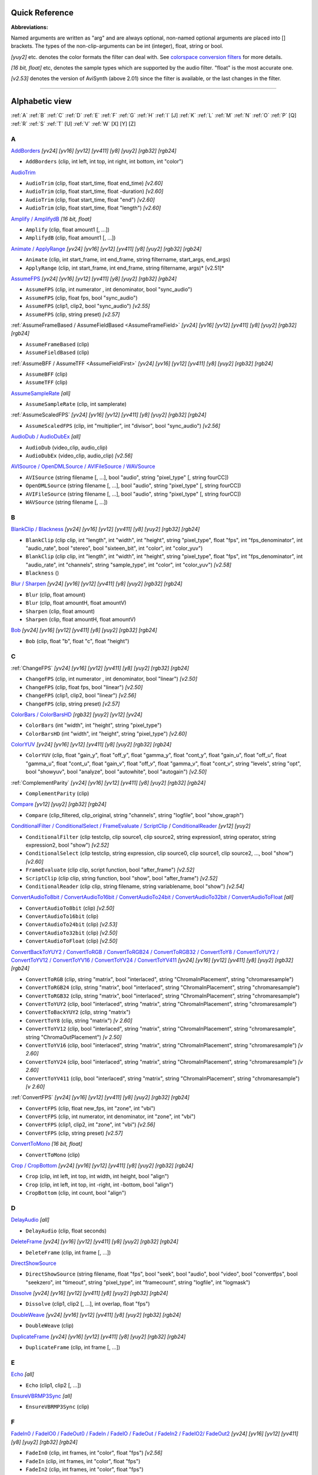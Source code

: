 
Quick Reference
===============

**Abbreviations:**

Named arguments are written as "arg" and are always optional, non-named
optional arguments are placed into [] brackets.
The types of the non-clip-arguments can be int (integer), float, string or
bool.

*[yuy2]* etc. denotes the color formats the filter can deal with. See
`colorspace conversion filters`_ for more details.

*[16 bit, float]* etc, denotes the sample types which are supported by the
audio filter. "float" is the most accurate one.

*[v2.53]* denotes the version of AviSynth (above 2.01) since the filter is
available, or the last changes in the filter.


--------


Alphabetic view
================

:ref:`A` :ref:`B` :ref:`C` :ref:`D` :ref:`E` :ref:`F` :ref:`G` :ref:`H` :ref:`I` [J] :ref:`K`
:ref:`L` :ref:`M` :ref:`N` :ref:`O` :ref:`P` [Q] :ref:`R` :ref:`S` :ref:`T` [U] :ref:`V` :ref:`W`
[X] [Y] [Z]

.. _A:

A
-

`AddBorders`_ *[yv24] [yv16] [yv12] [yv411] [y8] [yuy2] [rgb32] [rgb24]*

-   ``AddBorders`` (clip, int left, int top, int right, int bottom, int
    "color")

`AudioTrim`_

-   ``AudioTrim`` (clip, float start_time, float end_time) *[v2.60]*
-   ``AudioTrim`` (clip, float start_time, float -duration) *[v2.60]*
-   ``AudioTrim`` (clip, float start_time, float "end") *[v2.60]*
-   ``AudioTrim`` (clip, float start_time, float "length") *[v2.60]*

`Amplify / AmplifydB`_ *[16 bit, float]*

-   ``Amplify`` (clip, float amount1 [, ...])
-   ``AmplifydB`` (clip, float amount1 [, ...])

`Animate / ApplyRange`_ *[yv24] [yv16] [yv12] [yv411] [y8] [yuy2] [rgb32]
[rgb24]*

-   ``Animate`` (clip, int start_frame, int end_frame, string filtername,
    start_args, end_args)
-   ``ApplyRange`` (clip, int start_frame, int end_frame, string
    filtername, args)* [v2.51]*

`AssumeFPS`_ *[yv24] [yv16] [yv12] [yv411] [y8] [yuy2] [rgb32] [rgb24]*

-   ``AssumeFPS`` (clip, int numerator , int denominator, bool
    "sync_audio")
-   ``AssumeFPS`` (clip, float fps, bool "sync_audio")
-   ``AssumeFPS`` (clip1, clip2, bool "sync_audio") *[v2.55]*
-   ``AssumeFPS`` (clip, string preset) *[v2.57]*

:ref:`AssumeFrameBased / AssumeFieldBased <AssumeFrameField>` *[yv24] [yv16] [yv12] [yv411] [y8]
[yuy2] [rgb32] [rgb24]*

-   ``AssumeFrameBased`` (clip)
-   ``AssumeFieldBased`` (clip)

:ref:`AssumeBFF / AssumeTFF <AssumeFieldFirst>` *[yv24] [yv16] [yv12] [yv411] [y8] [yuy2] [rgb32]
[rgb24]*

-   ``AssumeBFF`` (clip)
-   ``AssumeTFF`` (clip)

`AssumeSampleRate`_ *[all]*

-   ``AssumeSampleRate`` (clip, int samplerate)

:ref:`AssumeScaledFPS` *[yv24] [yv16] [yv12] [yv411] [y8] [yuy2] [rgb32] [rgb24]*

-   ``AssumeScaledFPS`` (clip, int "multiplier", int "divisor", bool
    "sync_audio") *[v2.56]*

`AudioDub / AudioDubEx`_ *[all]*

-   ``AudioDub`` (video_clip, audio_clip)
-   ``AudioDubEx`` (video_clip, audio_clip) *[v2.56]*

`AVISource / OpenDMLSource / AVIFileSource / WAVSource`_

-   ``AVISource`` (string filename [, ...], bool "audio", string
    "pixel_type" [, string fourCC])
-   ``OpenDMLSource`` (string filename [, ...], bool "audio", string
    "pixel_type" [, string fourCC])
-   ``AVIFileSource`` (string filename [, ...], bool "audio", string
    "pixel_type" [, string fourCC])
-   ``WAVSource`` (string filename [, ...])

.. _B:

B
-

`BlankClip / Blackness`_ *[yv24] [yv16] [yv12] [yv411] [y8] [yuy2] [rgb32]
[rgb24]*

-   ``BlankClip`` (clip clip, int "length", int "width", int "height",
    string "pixel_type", float "fps", int "fps_denominator",
    int "audio_rate", bool "stereo", bool "sixteen_bit", int "color", int
    "color_yuv")
-   ``BlankClip`` (clip clip, int "length", int "width", int "height",
    string "pixel_type", float "fps", int "fps_denominator",
    int "audio_rate", int "channels", string "sample_type", int "color",
    int "color_yuv") *[v2.58]*
-   ``Blackness`` ()

`Blur / Sharpen`_ *[yv24] [yv16] [yv12] [yv411] [y8] [yuy2] [rgb32] [rgb24]*

-   ``Blur`` (clip, float amount)
-   ``Blur`` (clip, float amountH, float amountV)
-   ``Sharpen`` (clip, float amount)
-   ``Sharpen`` (clip, float amountH, float amountV)

`Bob`_ *[yv24] [yv16] [yv12] [yv411] [y8] [yuy2] [rgb32] [rgb24]*

-   ``Bob`` (clip, float "b", float "c", float "height")

.. _C:

C
-

:ref:`ChangeFPS` *[yv24] [yv16] [yv12] [yv411] [y8] [yuy2] [rgb32] [rgb24]*

-   ``ChangeFPS`` (clip, int numerator , int denominator, bool "linear")
    *[v2.50]*
-   ``ChangeFPS`` (clip, float fps, bool "linear") *[v2.50]*
-   ``ChangeFPS`` (clip1, clip2, bool "linear") *[v2.56]*
-   ``ChangeFPS`` (clip, string preset) *[v2.57]*

`ColorBars / ColorBarsHD`_ *[rgb32] [yuy2] [yv12] [yv24]*

-   ``ColorBars`` (int "width", int "height", string "pixel_type")
-   ``ColorBarsHD`` (int "width", int "height", string "pixel_type")
    *[v2.60]*

`ColorYUV`_ *[yv24] [yv16] [yv12] [yv411] [y8] [yuy2] [rgb32] [rgb24]*

-   ``ColorYUV`` (clip, float "gain_y", float "off_y", float "gamma_y", float
    "cont_y", float "gain_u", float "off_u", float "gamma_u",
    float "cont_u", float "gain_v", float "off_v", float "gamma_v", float
    "cont_v", string "levels", string "opt", bool "showyuv", bool "analyze",
    bool "autowhite", bool "autogain") *[v2.50]*

:ref:`ComplementParity` *[yv24] [yv16] [yv12] [yv411] [y8] [yuy2] [rgb32]
[rgb24]*

-   ``ComplementParity`` (clip)

`Compare`_ *[yv12] [yuy2] [rgb32] [rgb24]*

-   ``Compare`` (clip_filtered, clip_original, string "channels", string
    "logfile", bool "show_graph")

`ConditionalFilter / ConditionalSelect / FrameEvaluate / ScriptClip`_ /
`ConditionalReader`_ *[yv12] [yuy2]*

-   ``ConditionalFilter`` (clip testclip, clip source1, clip source2,
    string expression1, string operator, string expression2, bool "show")
    *[v2.52]*
-   ``ConditionalSelect`` (clip testclip, string expression, clip
    source0, clip source1, clip source2, ..., bool "show") *[v2.60]*
-   ``FrameEvaluate`` (clip clip, script function, bool "after_frame")
    *[v2.52]*
-   ``ScriptClip`` (clip clip, string function, bool "show", bool
    "after_frame") *[v2.52]*
-   ``ConditionalReader`` (clip clip, string filename, string
    variablename, bool "show") *[v2.54]*

`ConvertAudioTo8bit / ConvertAudioTo16bit / ConvertAudioTo24bit /
ConvertAudioTo32bit / ConvertAudioToFloat`_ *[all]*

-   ``ConvertAudioTo8bit`` (clip) *[v2.50]*
-   ``ConvertAudioTo16bit`` (clip)
-   ``ConvertAudioTo24bit`` (clip) *[v2.53]*
-   ``ConvertAudioTo32bit`` (clip) *[v2.50]*
-   ``ConvertAudioToFloat`` (clip) *[v2.50]*

`ConvertBackToYUY2 / ConvertToRGB / ConvertToRGB24 / ConvertToRGB32 /
ConvertToY8 / ConvertToYUY2 / ConvertToYV12 / ConvertToYV16 /
ConvertToYV24 / ConvertToYV411`_ *[yv24] [yv16] [yv12] [yv411] [y8] [yuy2]
[rgb32] [rgb24]*

-   ``ConvertToRGB`` (clip, string "matrix", bool "interlaced", string
    "ChromaInPlacement", string "chromaresample")
-   ``ConvertToRGB24`` (clip, string "matrix", bool "interlaced", string
    "ChromaInPlacement", string "chromaresample")
-   ``ConvertToRGB32`` (clip, string "matrix", bool "interlaced", string
    "ChromaInPlacement", string "chromaresample")
-   ``ConvertToYUY2`` (clip, bool "interlaced", string "matrix", string
    "ChromaInPlacement", string "chromaresample")
-   ``ConvertToBackYUY2`` (clip, string "matrix")
-   ``ConvertToY8`` (clip, string "matrix") *[v 2.60]*
-   ``ConvertToYV12`` (clip, bool "interlaced", string "matrix", string
    "ChromaInPlacement", string "chromaresample", string
    "ChromaOutPlacement") *[v 2.50]*
-   ``ConvertToYV16`` (clip, bool "interlaced", string "matrix", string
    "ChromaInPlacement", string "chromaresample") *[v 2.60]*
-   ``ConvertToYV24`` (clip, bool "interlaced", string "matrix", string
    "ChromaInPlacement", string "chromaresample") *[v 2.60]*
-   ``ConvertToYV411`` (clip, bool "interlaced", string "matrix", string
    "ChromaInPlacement", string "chromaresample") *[v 2.60]*

:ref:`ConvertFPS` *[yv24] [yv16] [yv12] [yv411] [y8] [yuy2] [rgb32] [rgb24]*

-   ``ConvertFPS`` (clip, float new_fps, int "zone", int "vbi")
-   ``ConvertFPS`` (clip, int numerator, int denominator, int "zone", int "vbi")
-   ``ConvertFPS`` (clip1, clip2, int "zone", int "vbi") *[v2.56]*
-   ``ConvertFPS`` (clip, string preset) *[v2.57]*

`ConvertToMono`_ *[16 bit, float]*

-   ``ConvertToMono`` (clip)

`Crop / CropBottom`_ *[yv24] [yv16] [yv12] [yv411] [y8] [yuy2] [rgb32] [rgb24]*

-   ``Crop`` (clip, int left, int top, int width, int height, bool "align")
-   ``Crop`` (clip, int left, int top, int -right, int -bottom, bool "align")
-   ``CropBottom`` (clip, int count,  bool "align")

.. _D:

D
-

`DelayAudio`_ *[all]*

-   ``DelayAudio`` (clip, float seconds)

`DeleteFrame`_ *[yv24] [yv16] [yv12] [yv411] [y8] [yuy2] [rgb32] [rgb24]*

-   ``DeleteFrame`` (clip, int frame [, ...])

`DirectShowSource`_

-   ``DirectShowSource`` (string filename, float "fps", bool "seek", bool
    "audio", bool "video", bool "convertfps", bool "seekzero", int "timeout",
    string "pixel_type", int "framecount", string "logfile", int "logmask")

`Dissolve`_ *[yv24] [yv16] [yv12] [yv411] [y8] [yuy2] [rgb32] [rgb24]*

-   ``Dissolve`` (clip1, clip2 [, ...], int overlap, float "fps")

`DoubleWeave`_ *[yv24] [yv16] [yv12] [yv411] [y8] [yuy2] [rgb32] [rgb24]*

-   ``DoubleWeave`` (clip)

`DuplicateFrame`_ *[yv24] [yv16] [yv12] [yv411] [y8] [yuy2] [rgb32] [rgb24]*

-   ``DuplicateFrame`` (clip, int frame [, ...])

.. _E:

E
-

`Echo`_ *[all]*

-   ``Echo`` (clip1, clip2 [, ...])

`EnsureVBRMP3Sync`_ *[all]*

-   ``EnsureVBRMP3Sync`` (clip)

.. _F:

F
-

`FadeIn0 / FadeIO0 / FadeOut0 /
FadeIn / FadeIO / FadeOut /
FadeIn2 / FadeIO2/ FadeOut2`_ *[yv24] [yv16] [yv12] [yv411] [y8] [yuy2]
[rgb32] [rgb24]*

-   ``FadeIn0`` (clip, int frames, int "color", float "fps") *[v2.56]*
-   ``FadeIn`` (clip, int frames, int "color", float "fps")
-   ``FadeIn2`` (clip, int frames, int "color", float "fps")
-   ``FadeIO0`` (clip, int frames, int "color", float "fps") *[v2.56]*
-   ``FadeIO`` (clip, int frames, int "color", float "fps")
-   ``FadeIO2`` (clip, int frames, int "color", float "fps")
-   ``FadeOut0`` (clip, int frames, int "color", float "fps") *[v2.56]*
-   ``FadeOut`` (clip, int frames, int "color", float "fps")
-   ``FadeOut2`` (clip, int frames, int "color", float "fps")

`FixBrokenChromaUpsampling`_ *[yuy2]*

-   ``FixBrokenChromaUpsampling`` (clip)

`FixLuminance`_ *[yuy2]*

-   ``FixLuminance`` (clip, int intercept, int slope)

`FlipHorizontal / FlipVertical`_ *[yv24] [yv16] [yv12] [yv411] [y8] [yuy2]
[rgb32] [rgb24]*

-   ``FlipHorizontal`` (clip) *[v2.50]*
-   ``FlipVertical`` (clip)

`FreezeFrame`_ *[yv24] [yv16] [yv12] [yv411] [y8] [yuy2] [rgb32] [rgb24]*

-   ``FreezeFrame`` (clip, int first_frame, int last_frame, int
    source_frame)

.. _G:

G
-

`GeneralConvolution`_ *[rgb32]*

-   ``GeneralConvolution`` (clip, int "bias", string "matrix", float
    "divisor", bool "auto") *[v2.55]*

`GetChannel`_ *[all]*

-   ``GetChannel`` (clip, int ch1 [, int ch2, ...]) *[v2.50]*
-   ``GetChannels`` (clip, int ch1 [, int ch2, ...]) *[v2.50]*

`Greyscale`_ *[yv24] [yv16] [yv12] [yv411] [y8] [yuy2] [rgb32] [rgb24]*

-   ``Greyscale`` (clip, string "matrix")

.. _H:

H
-

`Histogram`_ *[yv12] [yuy2]*

-   ``Histogram`` (clip, string ''mode'') *[v2.54]*

.. _I:

I
-

`ImageReader / ImageSource/ ImageSourceAnim`_ / `ImageWriter`_ *[yv12] [y8]
[yuy2] [rgb32] [rgb24]*

-   ``ImageReader`` (string "path", int "start", int "end", float "fps",
    bool "use_DevIL", bool "info", string "pixel_type") *[v2.52]*
-   ``ImageSource`` (string "path", int "start", int "end", float "fps",
    bool "use_DevIL", bool "info", string "pixel_type") *[v2.55]*
-   ``ImageSourceAnim`` (string "file", float "fps", bool "info", string
    "pixel_type") *[v2.60]*
-   ``ImageWriter`` (clip, string "path", int "start", int "end", string
    "type", bool "info") *[v2.52]*

`Import`_

-   ``Import`` (string [, ...])

`Info`_ *[yv24] [yv16] [yv12] [yv411] [y8] [yuy2] [rgb32] [rgb24]*

-   ``Info`` (clip) *[v2.50]*

`Interleave`_ *[yv24] [yv16] [yv12] [yv411] [y8] [yuy2] [rgb32] [rgb24]*

-   ``Interleave`` (clip1, clip2 [, ...])

`Invert`_ *[yv12, v2.55] [yuy2, v2.55] [rgb32] [rgb24, v2.55]*

-   ``Invert`` (clip, string "channels") *[v2.53]*

.. _K:

K
-

`KillAudio`_ *[all]*

-   ``KillAudio`` (clip)

`KillVideo`_ *[all]*

-   ``KillVideo`` (clip) *[v2.57]*

.. _L:

L
-

`Layer / Mask / ResetMask / ColorKeyMask`_ *[RGB32]*

-   ``Layer`` (clip, layer_clip, string "op", int "level", int "x", int
    "y", int "threshold", bool "use_chroma") *[yuy2] [rgb32]*
-   ``Mask`` (clip, mask_clip) *[rgb32]*
-   ``ResetMask`` (clip) *[rgb32]*
-   ``ColorKeyMask`` (clip, int "color", int "tolB" [, int "tolG", int
    "tolR"]) *[rgb32]*

`Letterbox`_ *[yv24] [yv16] [yv12] [yv411] [y8] [yuy2] [rgb32] [rgb24]*

-   ``Letterbox`` (clip, int top, int bottom [, int left, int right])

`Levels`_ *[yv24] [yv16] [yv12] [yv411] [y8] [yuy2] [rgb32] [rgb24]*

-   ``Levels`` (clip, int input_low, float gamma, int input_high, int
    output_low, int output_high, bool "coring", bool "dither")

`Limiter`_ *[yv24] [yv16] [yv12] [yv411] [y8] [yuy2]*

-   ``Limiter`` (clip, int "min_luma", int "max_luma", int "min_chroma",
    int "max_chroma" [, string show])* [v2.50]*

`Loop`_ *[yv24] [yv16] [yv12] [yv411] [y8] [yuy2] [rgb32] [rgb24]*

-   ``Loop`` (clip, int "times", int "start", int "end")

.. _M:

M
-

`MaskHS`_ *[yv24] [yv16] [yv12] [yv411] [yuy2] [2.60]*

-   ``MaskHS`` (clip, float "startHue", float "endHue", float "maxSat",
    float "minSat", bool "coring")

`MergeARGB / MergeRGB`_ *[yv24] [yv16] [yv12] [yv411] [y8] [yuy2] [rgb32]
[rgb24] [v2.56]*

-   ``MergeARGB`` (clipA, clipR, clipG, clipB)
-   ``MergeRGB`` (clipR, clipG, clipB [, string "pixel_type"])

`MergeChannels`_ *[all]*

-   ``MergeChannels`` (clip1, clip2 [, ...])* [v2.50]*

`Merge / MergeChroma / MergeLuma`_ *[yv24] [yv16] [yv12] [yv411] [y8] [yuy2]*

-   ``Merge`` (clip1, clip2, float "weight") *[yv12, yuy2, rgb32, rgb24] [v2.56]*
-   ``MergeChroma`` (clip1, clip2, float "weight")
-   ``MergeLuma`` (clip1, clip2, float "weight")

`MessageClip`_ *[rgb32]*

-   ``MessageClip`` (string message, int "width", int "height", bool
    "shrink", int "text_color", int "halo_color", int "bg_color")

`MixAudio`_ *[16 bit, float]*

-   ``MixAudio`` (clip1, clip 2, float clip1_factor, float
    "clip2_factor")

.. _N:

N
-

`Normalize`_ *[16 bit, float]*

-   ``Normalize`` (clip, float "volume", bool "show")

.. _O:

O
-

`Overlay`_ *[yv24] [yv16] [yv12] [yv411] [y8] [yuy2] [rgb32] [rgb24]*

-   ``Overlay`` (clip, clip overlay, int "x", int "y", clip "mask", float
    "opacity", string "mode", bool "greymask", string "output",
    bool "ignore_conditional", bool "pc_range") *[v2.54]*

.. _P:

P
-

`PeculiarBlend`_ *[yuy2]*

-   ``PeculiarBlend`` (clip, int cutoff)

`Preroll`_ *[all]*

-   ``Preroll`` (clip, int "video", float "audio")

`Pulldown`_ *[yv24] [yv16] [yv12] [yv411] [y8] [yuy2] [rgb32] [rgb24]*

-   ``Pulldown`` (clip, int a , int b)

.. _R:

R
-

`RGBAdjust`_ *[rgb32] [rgb24]*

-   ``RGBAdjust`` (clip, float "r", float "g", float "b", float "a",
    float "rb", float "gb", float "bb", float "ab", float "rg", float "gg",
    float "bg", float "ag", bool "analyze", bool "dither")

`ReduceBy2 / HorizontalReduceBy2 / VerticalReduceBy2`_ *[yv24] [yv16] [yv12]
[yv411] [y8] [yuy2] [rgb32] [rgb24]*

-   ``HorizontalReduceBy2`` (clip)
-   ``VerticalReduceBy2`` (clip)
-   ``ReduceBy2`` (clip)

`ResampleAudio`_ *[16 bit, float]*

-   ``ResampleAudio`` (clip, int new_rate_numberator [, int
    new_rate_denominator])

`BilinearResize / BicubicResize / BlackmanResize / GaussResize /
LanczosResize / Lanczos4Resize / PointResize / SincResize / Spline16Resize /
Spline36Resize / Spline64Resize`_ *[yv24] [yv16] [yv12] [yv411] [y8] [yuy2]
[rgb32] [rgb24]*

-   ``BilinearResize`` (clip, int target_width, int target_height, float
    "src_left", float "src_top", float "src_width", float "src_height")
-   ``BicubicResize`` (clip, int target_width, int target_height, float
    "b=1./3.", float "c=1./3.", float "src_left", float "src_top", float
    "src_width", float "src_height")
-   ``BlackmanResize`` (clip, int target_width, int target_height, float
    "src_left", float "src_top", float "src_width", float "src_height", int
    "taps=4") *[v2.58]*
-   ``GaussResize`` (clip, int target_width, int target_height, float
    "src_left", float "src_top", float "src_width", float "src_height", float
    "p=30.0") *[v2.56]*
-   ``LanczosResize`` (clip, int target_width, int target_height, float
    "src_left", float "src_top", float "src_width", float "src_height", int
    "taps=3")
-   ``Lanczos4Resize`` (clip, int target_width, int target_height, float
    "src_left", float "src_top", float "src_width", float "src_height")
    *[v2.55]*
-   ``PointResize`` (clip, int target_width, int target_height, float
    "src_left", float "src_top", float "src_width", float "src_height")
-   ``SincResize`` (clip, int target_width, int target_height, float
    "src_left", float "src_top", float "src_width", float "src_height", int
    "taps=4") *[v2.6]*
-   ``Spline16Resize`` (clip, int target_width, int target_height, float
    "src_left", float "src_top", float "src_width", float "src_height")
    *[v2.56]*
-   ``Spline36Resize`` (clip, int target_width, int target_height, float
    "src_left", float "src_top", float "src_width", float "src_height")
    *[v2.56]*
-   ``Spline64Resize`` (clip, int target_width, int target_height, float
    "src_left", float "src_top", float "src_width", float "src_height")
    *[v2.58]*
-   all resizers: ``xxxResize`` (clip, int target_width, int
    target_height, float "src_left", float "src_top", float -"src_right",
    float -"src_bottom") *[v2.56]*

`Reverse`_ *[yv24] [yv16] [yv12] [yv411] [y8] [yuy2] [rgb32] [rgb24]*

-   ``Reverse`` (clip)

.. _S:

S
-

`SegmentedAVISource / SegmentedDirectShowSource`_

-   ``SegmentedAVISource`` (string base_filename [, ...], bool "audio")
-   ``SegmentedDirectShowSource`` (string base_filename [, ...]  [, fps])

`SelectEven / SelectOdd`_ *[yv24] [yv16] [yv12] [yv411] [y8] [yuy2] [rgb32]
[rgb24]*

-   ``SelectEven`` (clip)
-   ``SelectOdd`` (clip)

`SelectEvery`_ *[yv24] [yv16] [yv12] [yv411] [y8] [yuy2] [rgb32] [rgb24]*

-   ``SelectEvery`` (clip, int step_size, int offset1 [, int offset2 [,
    ...]])

`SelectRangeEvery`_ *[yv24] [yv16] [yv12] [yv411] [y8] [yuy2] [rgb32]
[rgb24]*

-   ``SelectRangeEvery`` (clip, int every, int length, int "offset", bool
    "audio'') *[v2.50]*

`SeparateFields`_ *[yv24] [yv16] [yv12] [yv411] [y8] [yuy2] [rgb32] [rgb24]*

-   ``SeparateFields`` (clip)
-   ``SeparateColumns`` (clip, int interval) *[v2.60]*
-   ``SeparateRows`` (clip, int interval) *[v2.60]*

`ShowAlpha`_ *[rgb32]*

-   ``ShowAlpha`` (clip, string "pixel_type") *[v2.54]*

`ShowRed, ShowGreen, ShowBlue`_ *[rgb24] [rgb32] [v2.56]*

-   ``ShowRed`` (clip, string "pixel_type")
-   ``ShowGreen`` (clip, string "pixel_type")
-   ``ShowBlue`` (clip, string "pixel_type")

`ShowFiveVersions`_ *[yv12] [yuy2] [rgb32] [rgb24]*

-   ``ShowFiveVersions`` (clip1, clip2, clip3, clip4, clip5)

`ShowFrameNumber / ShowSMPTE / ShowTime`_ *[yv12] [yuy2] [rgb32] [rgb24]*

-   ``ShowFrameNumber`` (clip, bool "scroll", int "offset", float "x",
    float "y", string "font", int "size", int "text_color", int "halo_color",
    float "font_width", float "font_angle")
-   ``ShowSMPTE`` (clip, float "fps", string "offset", int "offset_f",
    float "x", float "y", string "font", int "size", int "text_color", int
    "halo_color", float "font_width", float "font_angle")
-   ``ShowTime`` (clip, int "offset_f", float "x", float "y", string
    "font", int "size", int "text_color", int "halo_color", float
    "font_width", float "font_angle")* [v2.58]*

`SkewRows`_ *[y8] [yuy2] [rgb32] [rgb24]*

-   ``SkewRows`` (clip, int skew) *[v2.60]*

`SoundOut`_ *[all] [v2.60]*

-   ``SoundOut`` (string output, string filename, bool "showprogress",
    string overwritefile, bool "autoclose", bool "silentblock", bool
    "addvideo", special parameters)

-   -   (the `special parameters`_ are output dependent and they are explained in the
        documentation itself)

`SpatialSoften / TemporalSoften`_ *[yv12] [yuy2] [rgb32, v2.56]*

-   ``SpatialSoften`` (clip, int radius, int luma_threshold, int
    chroma_threshold)
-   ``TemporalSoften`` (clip, int radius, int luma_threshold, int
    chroma_threshold, int "scenechange", int "mode")* [v2.50]*

`AlignedSplice / UnalignedSplice`_ *[yv24] [yv16] [yv12] [yv411] [y8] [yuy2]
[rgb32] [rgb24]*

-   ``AlignedSplice`` (clip1, clip2 [, ...])
-   ``UnAlignedSplice`` (clip1, clip2 [, ...])

`SSRC`_ *[float]*

-   ``SSRC`` (clip, int samplerate, bool "fast") *[v2.54]*

`StackHorizontal / StackVertical`_ *[yv24] [yv16] [yv12] [yv411] [y8] [yuy2]
[rgb32] [rgb24]*

-   ``StackHorizontal`` (clip1, clip2 [, ...])
-   ``StackVertical`` (clip1, clip2 [, ...])

`Subtitle`_ *[yv24] [yv16] [yv12] [yv411] [y8] [yuy2] [rgb32] [rgb24]*

-   ``Subtitle`` (clip, string text, float "x", float "y", int
    "first_frame", int "last_frame", string "font", int "size", int
    "text_color", int "halo_color", int "lsp", float "font_width", float
    "font_angle", bool "interlaced")
-   ``Subtitle`` (clip, string "text")

`Subtract`_ *[yv24] [yv16] [yv12] [yv411] [y8] [yuy2] [rgb32] [rgb24]*

-   ``Subtract`` (clip1, clip2)

`SuperEQ`_ *[float]*

-   ``SuperEQ`` (clip, string filename) *[v2.54]*
-   ``SuperEQ`` (clip, float band1 [, float band1, ..., float band18])
    *[v2.60]*

`SwapUV / UToY / VToY / YToUV`_ *[yv24] [yv16] [yv12] [yv411] [y8] [yuy2]*

-   ``SwapUV`` (clip) *[v2.50]*
-   ``UToY`` (clip) *[v2.50]*
-   ``UToY8`` (clip) *[v2.60]*
-   ``VToY`` (clip) *[v2.50]*
-   ``VToY8`` (clip) *[v2.60]*
-   ``YToUV`` (clip clipU, clip clipV [, clip clipY]) *[v2.50, v2.51]*

`SwapFields`_ *[yv24] [yv16] [yv12] [yv411] [y8] [yuy2] [rgb32] [rgb24]*

-   ``SwapFields`` (clip)

.. _T:

T
-

`TCPDeliver`_

-   ``TCPServer`` (clip, int "port") *[v2.55]*
-   ``TCPSource`` (string hostname, int "port", string "compression")
    *[v2.55]*

`TimeStretch`_ *[float]*

-   ``TimeStretch`` (clip, float "tempo", float "rate", float "pitch",
    int "sequence", int "seekwindow", int "overlap", bool "quickseek", int
    "aa") *[v2.57]*

`Tone`_ *[float]*

-   ``Tone`` (float "length", float "frequency", int "samplerate", int
    "channels", string "type", float "level") *[v2.54]*

`Trim`_ *[yv24] [yv16] [yv12] [yv411] [y8] [yuy2] [rgb32] [rgb24]*

-   ``Trim`` (clip, int first_frame, int last_frame [, bool "pad"])
    *[v2.56]*
-   ``Trim`` (clip, int first_frame, int -num_frames [, bool "pad"])
    *[v2.56]*
-   ``Trim`` (clip, int start_time, int "end" [, bool "pad"]) *[v2.60]*
-   ``Trim`` (clip, int start_time, int "length" [, bool "pad"])
    *[v2.60]*

`TurnLeft / TurnRight / Turn180`_ *[yv24] [yv16] [yv12] [yv411] [y8] [yuy2]
[rgb32] [rgb24]*

-   ``TurnLeft`` (clip) *[v2.51]*
-   ``TurnRight`` (clip) *[v2.51]*
-   ``Turn180`` (clip) *[v2.55]*

`Tweak`_ *[yv24] [yv16] [yv12] [yv411] [y8] [yuy2]*

-   ``Tweak`` (clip, float "hue", float "sat", float "bright", float
    "cont", bool "coring", bool "sse", float "startHue", float "endHue",
    float "maxSat", float "minSat", float "interp", bool "dither")

.. _V:

V
-

`Version`_ *[rgb24]*

-   ``Version`` ()

.. _W:

W
-

`Weave`_ *[yv24] [yv16] [yv12] [yv411] [y8] [yuy2] [rgb32] [rgb24]*

-   ``Weave`` (clip)
-   ``WeaveColumns`` (clip, int period) *[v2.60]*
-   ``WeaveRows`` (clip, int period) *[v2.60]*

`WriteFile / WriteFileIf / WriteFileStart / WriteFileEnd`_ *[yv12] [yuy2]
[rgb32] [rgb24]*

-   ``WriteFile`` (clip, string filename, *string expression1 [, string
    expression2 [, ...]], bool "append", bool "flush"*)
-   ``WriteFileIf`` (clip, string filename, *string expression1 [, string
    expression2 [, ...]], bool "append", bool "flush"*)
-   ``WriteFileStart`` (clip, string filename, *string expression1 [,
    string expression2 [, ...]], bool "append"*)
-   ``WriteFileEnd`` (clip, string filename, *string expression1 [,
    string expression2 [, ...]], bool "append"*)

[ :ref:`A` :ref:`B` :ref:`C` :ref:`D` :ref:`E` :ref:`F` :ref:`G` :ref:`H` :ref:`I` [J] :ref:`K`
:ref:`L` :ref:`M` :ref:`N` :ref:`O` :ref:`P` [Q] :ref:`R` :ref:`S` :ref:`T` [U] :ref:`V` :ref:`W`
[X] [Y] [Z] ]

$Date: 2013/01/06 13:38:34 $

.. _colorspace conversion filters: corefilters/convert.rst
.. _AddBorders: corefilters/addborders.rst
.. _AudioTrim: corefilters/trim.rst
.. _Amplify / AmplifydB: corefilters/amplify.rst
.. _Animate / ApplyRange: corefilters/animate.rst
.. _AssumeFPS: corefilters/fps.rst
.. _AssumeSampleRate: corefilters/assumerate.rst
.. _AudioDub / AudioDubEx: corefilters/audiodub.rst
.. _AVISource / OpenDMLSource / AVIFileSource  / WAVSource:
    corefilters/avisource.rst
.. _BlankClip / Blackness: corefilters/blankclip.rst
.. _Blur / Sharpen: corefilters/blur.rst
.. _Bob: corefilters/bob.rst
.. _ColorBars / ColorBarsHD: corefilters/colorbars.rst
.. _ColorYUV: corefilters/coloryuv.rst
.. _Compare: corefilters/compare.rst
.. _ConditionalFilter / ConditionalSelect / FrameEvaluate /
    ScriptClip: corefilters/conditionalfilter.rst
.. _ConditionalReader: corefilters/conditionalreader.rst
.. _ConvertAudioTo8bit / ConvertAudioTo16bit / ConvertAudioTo24bit /
    ConvertAudioTo32bit / ConvertAudioToFloat: corefilters/convertaudio.rst
.. _ConvertToMono: corefilters/converttomono.rst
.. _ConvertBackToYUY2 / ConvertToRGB / ConvertToRGB24 / ConvertToRGB32 /
   ConvertToY8 / ConvertToYUY2 / ConvertToYV12 / ConvertToYV16 /
   ConvertToYV24 / ConvertToYV411: corefilters/convert.rst
.. _Crop / CropBottom: corefilters/crop.rst
.. _DelayAudio: corefilters/delayaudio.rst
.. _DeleteFrame: corefilters/deleteframe.rst
.. _DirectShowSource: corefilters/directshowsource.rst
.. _Dissolve: corefilters/dissolve.rst
.. _DoubleWeave: corefilters/doubleweave.rst
.. _DuplicateFrame: corefilters/duplicateframe.rst
.. _Echo: corefilters/echo.rst
.. _EnsureVBRMP3Sync: corefilters/ensuresync.rst
.. _FadeIn0 / FadeIO0 / FadeOut0 /
   FadeIn / FadeIO / FadeOut /
   FadeIn2 / FadeIO2/ FadeOut2: corefilters/fade.rst
.. _FixBrokenChromaUpsampling: corefilters/fixbrokenchromaupsampling.rst
.. _FixLuminance: corefilters/fixluminance.rst
.. _FlipHorizontal / FlipVertical: corefilters/flip.rst
.. _FreezeFrame: corefilters/freezeframe.rst
.. _GeneralConvolution: corefilters/convolution.rst
.. _GetChannel: corefilters/getchannel.rst
.. _Greyscale: corefilters/greyscale.rst
.. _Histogram: corefilters/histogram.rst
.. _ImageReader / ImageSource/ ImageSourceAnim:
    corefilters/imagesource.rst
.. _ImageWriter: corefilters/imagewriter.rst
.. _Import: corefilters/import.rst
.. _Info: corefilters/info.rst
.. _Interleave: corefilters/interleave.rst
.. _Invert: corefilters/invert.rst
.. _KillAudio: corefilters/killaudio.rst
.. _KillVideo: corefilters/killaudio.rst
.. _Layer / Mask / ResetMask / ColorKeyMask: corefilters/layer.rst
.. _Letterbox: corefilters/letterbox.rst
.. _Levels: corefilters/levels.rst
.. _Limiter: corefilters/limiter.rst
.. _Loop: corefilters/loop.rst
.. _MaskHS: corefilters/maskhs.rst
.. _MergeARGB / MergeRGB: corefilters/mergergb.rst
.. _MergeChannels: corefilters/mergechannels.rst
.. _Merge / MergeChroma / MergeLuma: corefilters/merge.rst
.. _MessageClip: corefilters/message.rst
.. _MixAudio: corefilters/mixaudio.rst
.. _Normalize: corefilters/normalize.rst
.. _Overlay: corefilters/overlay.rst
.. _PeculiarBlend: corefilters/peculiar.rst
.. _Preroll: corefilters/preroll.rst
.. _Pulldown: corefilters/pulldown.rst
.. _RGBAdjust: corefilters/adjust.rst
.. _ReduceBy2 / HorizontalReduceBy2 / VerticalReduceBy2:
    corefilters/reduceby2.rst
.. _ResampleAudio: corefilters/resampleaudio.rst
.. _BilinearResize / BicubicResize / BlackmanResize  / GaussResize /
    LanczosResize / Lanczos4Resize  / PointResize / SincResize /
    Spline16Resize / Spline36Resize / Spline64Resize: corefilters/resize.rst
.. _Reverse: corefilters/reverse.rst
.. _SegmentedAVISource / SegmentedDirectShowSource:
    corefilters/segmentedsource.rst
.. _SelectEven / SelectOdd: corefilters/select.rst
.. _SelectEvery: corefilters/selectevery.rst
.. _SelectRangeEvery: corefilters/selectrangeevery.rst
.. _SeparateFields: corefilters/separatefields.rst
.. _ShowAlpha: corefilters/showalpha.rst
.. _ShowFiveVersions: corefilters/showfive.rst
.. _ShowFrameNumber / ShowSMPTE / ShowTime: corefilters/showframes.rst
.. _ShowRed, ShowGreen, ShowBlue: corefilters/showalpha.rst
.. _SkewRows: corefilters/skewrows.rst
.. _SoundOut: corefilters/soundout.rst
.. _special parameters: corefilters/soundout.rst
.. _SpatialSoften / TemporalSoften: corefilters/soften.rst
.. _AlignedSplice / UnalignedSplice: corefilters/splice.rst
.. _SSRC: corefilters/ssrc.rst
.. _StackHorizontal / StackVertical: corefilters/stack.rst
.. _Subtitle: corefilters/subtitle.rst
.. _Subtract: corefilters/subtract.rst
.. _SuperEQ: corefilters/supereq.rst
.. _SwapUV / UToY / VToY / YToUV: corefilters/swap.rst
.. _SwapFields: corefilters/swapfields.rst
.. _TCPDeliver: corefilters/tcpdeliver.rst
.. _TimeStretch: corefilters/timestretch.rst
.. _Tone: corefilters/tone.rst
.. _Trim: corefilters/trim.rst
.. _TurnLeft / TurnRight / Turn180: corefilters/turn.rst
.. _Tweak: corefilters/tweak.rst
.. _Version: corefilters/version.rst
.. _Weave: corefilters/weave.rst
.. _WriteFile / WriteFileIf / WriteFileStart / WriteFileEnd:
    corefilters/write.rst
